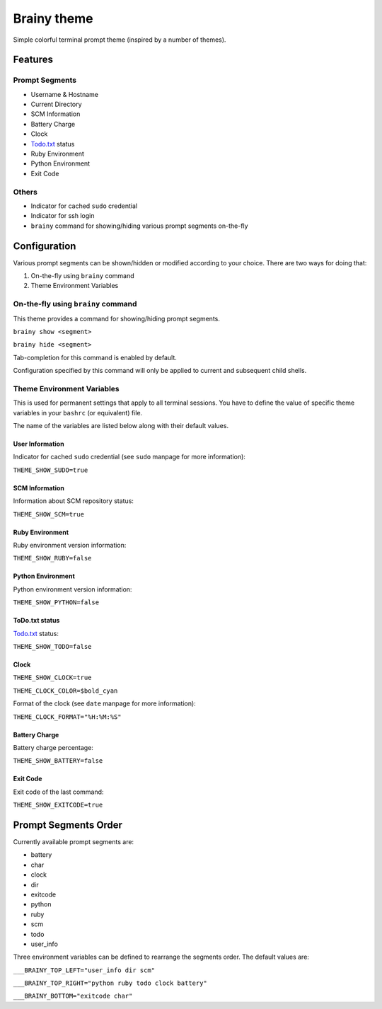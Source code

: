 .. _brainy:

Brainy theme
============

Simple colorful terminal prompt theme (inspired by a number of themes).

Features
--------

Prompt Segments
^^^^^^^^^^^^^^^


* Username & Hostname
* Current Directory
* SCM Information
* Battery Charge
* Clock
* `Todo.txt <https://github.com/ginatrapani/todo.txt-cli>`_ status
* Ruby Environment
* Python Environment
* Exit Code

Others
^^^^^^


* Indicator for cached ``sudo`` credential
* Indicator for ssh login
* ``brainy`` command for showing/hiding various prompt segments on-the-fly

Configuration
-------------

Various prompt segments can be shown/hidden or modified according to your choice. There are two ways for doing that:


#. On-the-fly using ``brainy`` command
#. Theme Environment Variables

On-the-fly using ``brainy`` command
^^^^^^^^^^^^^^^^^^^^^^^^^^^^^^^^^^^^^^^

This theme provides a command for showing/hiding prompt segments.

``brainy show <segment>``

``brainy hide <segment>``

Tab-completion for this command is enabled by default.

Configuration specified by this command will only be applied to current and subsequent child shells.

Theme Environment Variables
^^^^^^^^^^^^^^^^^^^^^^^^^^^

This is used for permanent settings that apply to all terminal sessions. You have to define the value of specific theme variables in your ``bashrc`` (or equivalent) file.

The name of the variables are listed below along with their default values.

User Information
~~~~~~~~~~~~~~~~

Indicator for cached ``sudo`` credential (see ``sudo`` manpage for more information):

``THEME_SHOW_SUDO=true``

SCM Information
~~~~~~~~~~~~~~~

Information about SCM repository status:

``THEME_SHOW_SCM=true``

Ruby Environment
~~~~~~~~~~~~~~~~

Ruby environment version information:

``THEME_SHOW_RUBY=false``

Python Environment
~~~~~~~~~~~~~~~~~~

Python environment version information:

``THEME_SHOW_PYTHON=false``

ToDo.txt status
~~~~~~~~~~~~~~~

`Todo.txt <https://github.com/ginatrapani/todo.txt-cli>`_ status:

``THEME_SHOW_TODO=false``

Clock
~~~~~

``THEME_SHOW_CLOCK=true``

``THEME_CLOCK_COLOR=$bold_cyan``

Format of the clock (see ``date`` manpage for more information):

``THEME_CLOCK_FORMAT="%H:%M:%S"``

Battery Charge
~~~~~~~~~~~~~~

Battery charge percentage:

``THEME_SHOW_BATTERY=false``

Exit Code
~~~~~~~~~

Exit code of the last command:

``THEME_SHOW_EXITCODE=true``

Prompt Segments Order
---------------------

Currently available prompt segments are:


* battery
* char
* clock
* dir
* exitcode
* python
* ruby
* scm
* todo
* user_info

Three environment variables can be defined to rearrange the segments order. The default values are:

``___BRAINY_TOP_LEFT="user_info dir scm"``

``___BRAINY_TOP_RIGHT="python ruby todo clock battery"``

``___BRAINY_BOTTOM="exitcode char"``
